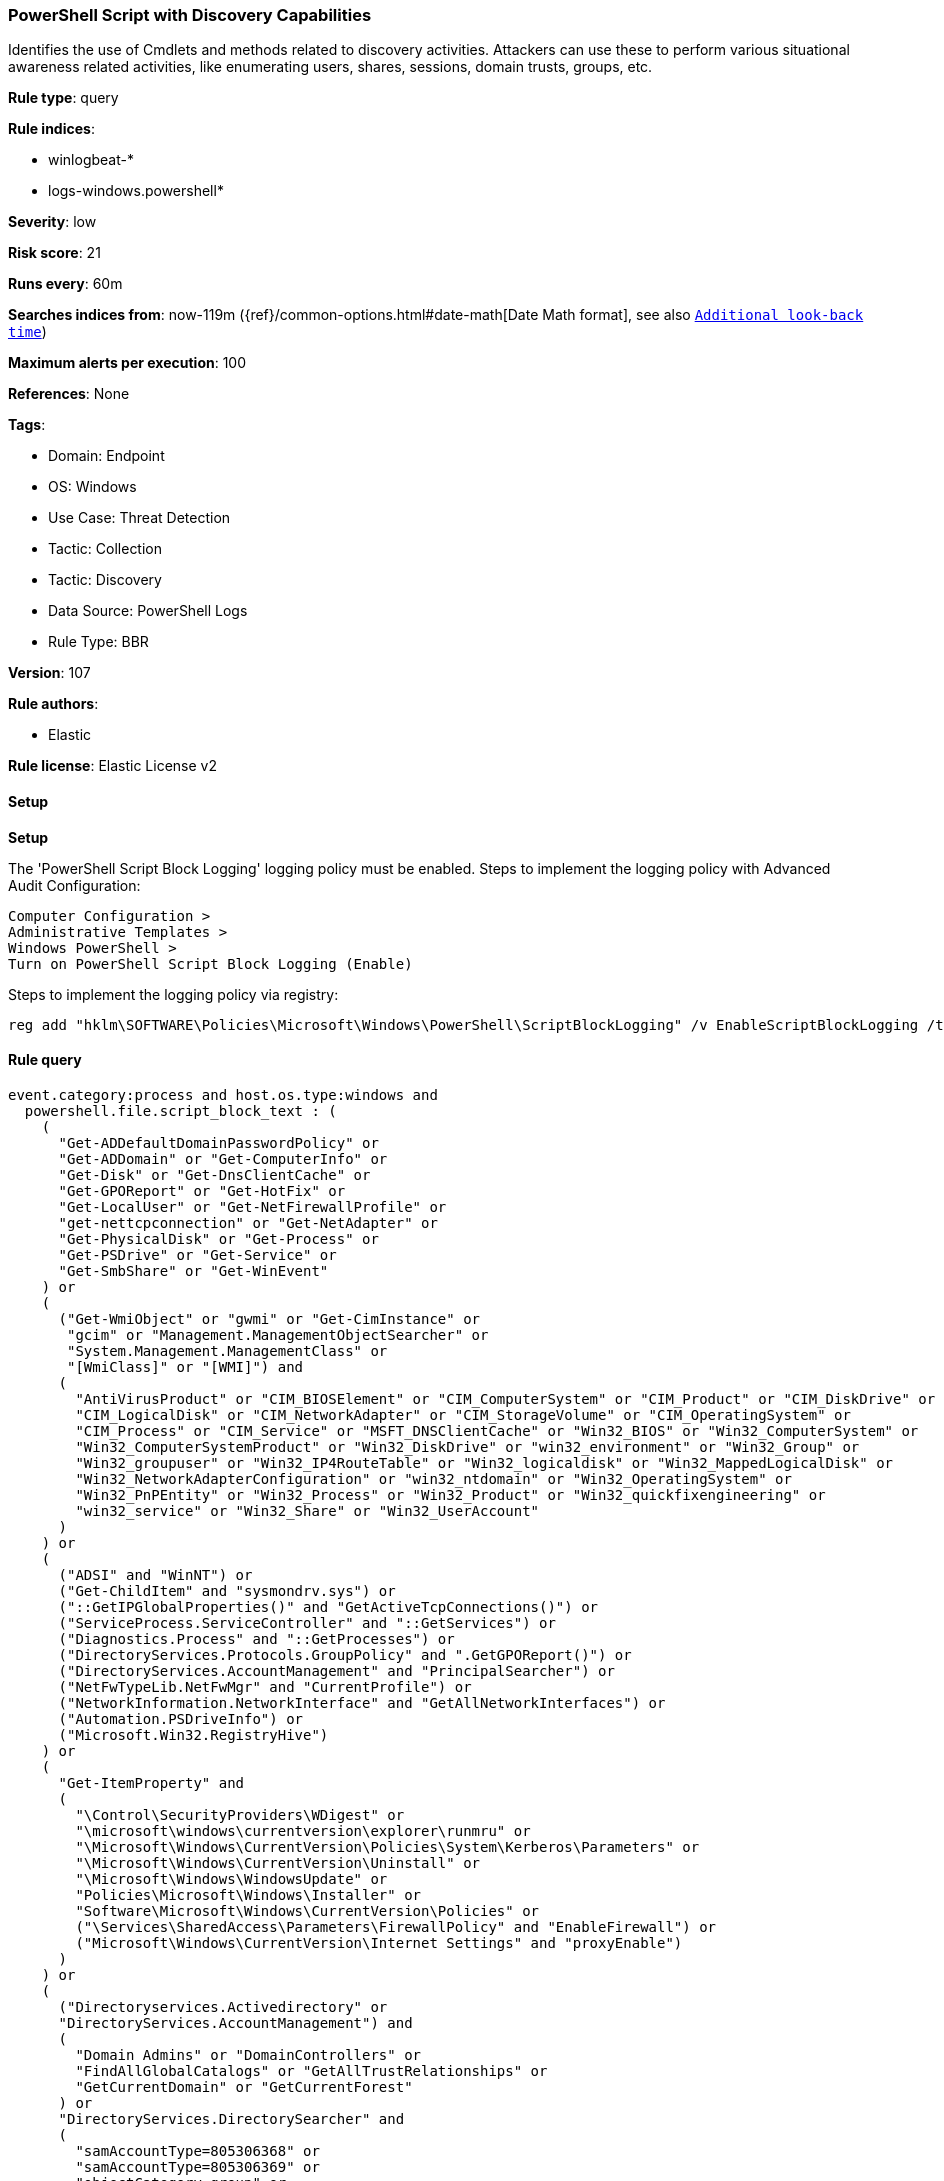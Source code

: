 [[powershell-script-with-discovery-capabilities]]
=== PowerShell Script with Discovery Capabilities

Identifies the use of Cmdlets and methods related to discovery activities. Attackers can use these to perform various situational awareness related activities, like enumerating users, shares, sessions, domain trusts, groups, etc.

*Rule type*: query

*Rule indices*: 

* winlogbeat-*
* logs-windows.powershell*

*Severity*: low

*Risk score*: 21

*Runs every*: 60m

*Searches indices from*: now-119m ({ref}/common-options.html#date-math[Date Math format], see also <<rule-schedule, `Additional look-back time`>>)

*Maximum alerts per execution*: 100

*References*: None

*Tags*: 

* Domain: Endpoint
* OS: Windows
* Use Case: Threat Detection
* Tactic: Collection
* Tactic: Discovery
* Data Source: PowerShell Logs
* Rule Type: BBR

*Version*: 107

*Rule authors*: 

* Elastic

*Rule license*: Elastic License v2


==== Setup



*Setup*


The 'PowerShell Script Block Logging' logging policy must be enabled.
Steps to implement the logging policy with Advanced Audit Configuration:

```
Computer Configuration >
Administrative Templates >
Windows PowerShell >
Turn on PowerShell Script Block Logging (Enable)
```

Steps to implement the logging policy via registry:

```
reg add "hklm\SOFTWARE\Policies\Microsoft\Windows\PowerShell\ScriptBlockLogging" /v EnableScriptBlockLogging /t REG_DWORD /d 1
```


==== Rule query


[source, js]
----------------------------------
event.category:process and host.os.type:windows and
  powershell.file.script_block_text : (
    (
      "Get-ADDefaultDomainPasswordPolicy" or
      "Get-ADDomain" or "Get-ComputerInfo" or
      "Get-Disk" or "Get-DnsClientCache" or
      "Get-GPOReport" or "Get-HotFix" or
      "Get-LocalUser" or "Get-NetFirewallProfile" or
      "get-nettcpconnection" or "Get-NetAdapter" or
      "Get-PhysicalDisk" or "Get-Process" or
      "Get-PSDrive" or "Get-Service" or
      "Get-SmbShare" or "Get-WinEvent"
    ) or
    (
      ("Get-WmiObject" or "gwmi" or "Get-CimInstance" or
       "gcim" or "Management.ManagementObjectSearcher" or
       "System.Management.ManagementClass" or
       "[WmiClass]" or "[WMI]") and
      (
        "AntiVirusProduct" or "CIM_BIOSElement" or "CIM_ComputerSystem" or "CIM_Product" or "CIM_DiskDrive" or
        "CIM_LogicalDisk" or "CIM_NetworkAdapter" or "CIM_StorageVolume" or "CIM_OperatingSystem" or
        "CIM_Process" or "CIM_Service" or "MSFT_DNSClientCache" or "Win32_BIOS" or "Win32_ComputerSystem" or
        "Win32_ComputerSystemProduct" or "Win32_DiskDrive" or "win32_environment" or "Win32_Group" or
        "Win32_groupuser" or "Win32_IP4RouteTable" or "Win32_logicaldisk" or "Win32_MappedLogicalDisk" or
        "Win32_NetworkAdapterConfiguration" or "win32_ntdomain" or "Win32_OperatingSystem" or
        "Win32_PnPEntity" or "Win32_Process" or "Win32_Product" or "Win32_quickfixengineering" or
        "win32_service" or "Win32_Share" or "Win32_UserAccount"
      )
    ) or
    (
      ("ADSI" and "WinNT") or
      ("Get-ChildItem" and "sysmondrv.sys") or
      ("::GetIPGlobalProperties()" and "GetActiveTcpConnections()") or
      ("ServiceProcess.ServiceController" and "::GetServices") or
      ("Diagnostics.Process" and "::GetProcesses") or
      ("DirectoryServices.Protocols.GroupPolicy" and ".GetGPOReport()") or
      ("DirectoryServices.AccountManagement" and "PrincipalSearcher") or
      ("NetFwTypeLib.NetFwMgr" and "CurrentProfile") or
      ("NetworkInformation.NetworkInterface" and "GetAllNetworkInterfaces") or
      ("Automation.PSDriveInfo") or
      ("Microsoft.Win32.RegistryHive")
    ) or
    (
      "Get-ItemProperty" and
      (
        "\Control\SecurityProviders\WDigest" or
        "\microsoft\windows\currentversion\explorer\runmru" or
        "\Microsoft\Windows\CurrentVersion\Policies\System\Kerberos\Parameters" or
        "\Microsoft\Windows\CurrentVersion\Uninstall" or
        "\Microsoft\Windows\WindowsUpdate" or
        "Policies\Microsoft\Windows\Installer" or
        "Software\Microsoft\Windows\CurrentVersion\Policies" or
        ("\Services\SharedAccess\Parameters\FirewallPolicy" and "EnableFirewall") or
        ("Microsoft\Windows\CurrentVersion\Internet Settings" and "proxyEnable")
      )
    ) or
    (
      ("Directoryservices.Activedirectory" or
      "DirectoryServices.AccountManagement") and 
      (
        "Domain Admins" or "DomainControllers" or
        "FindAllGlobalCatalogs" or "GetAllTrustRelationships" or
        "GetCurrentDomain" or "GetCurrentForest"
      ) or
      "DirectoryServices.DirectorySearcher" and
      (
        "samAccountType=805306368" or
        "samAccountType=805306369" or
        "objectCategory=group" or
        "objectCategory=groupPolicyContainer" or
        "objectCategory=site" or
        "objectCategory=subnet" or
        "objectClass=trustedDomain"
      )
    ) or
    (
      "Get-Process" and
      (
        "mcshield" or "windefend" or "savservice" or
        "TMCCSF" or "symantec antivirus" or
        "CSFalcon" or "TmPfw" or "kvoop"
      )
    )
  ) and
  not powershell.file.script_block_text : (
    (
      "__cmdletization_BindCommonParameters" and
      "Microsoft.PowerShell.Core\Export-ModuleMember" and
      "Microsoft.PowerShell.Cmdletization.Cim.CimCmdletAdapter"
    ) or
    "CmdletsToExport=@(\"Add-Content\","
  ) and
  not user.id : ("S-1-5-18" or "S-1-5-19" or "S-1-5-20")

----------------------------------

*Framework*: MITRE ATT&CK^TM^

* Tactic:
** Name: Discovery
** ID: TA0007
** Reference URL: https://attack.mitre.org/tactics/TA0007/
* Technique:
** Name: Account Discovery
** ID: T1087
** Reference URL: https://attack.mitre.org/techniques/T1087/
* Sub-technique:
** Name: Local Account
** ID: T1087.001
** Reference URL: https://attack.mitre.org/techniques/T1087/001/
* Sub-technique:
** Name: Domain Account
** ID: T1087.002
** Reference URL: https://attack.mitre.org/techniques/T1087/002/
* Technique:
** Name: Domain Trust Discovery
** ID: T1482
** Reference URL: https://attack.mitre.org/techniques/T1482/
* Technique:
** Name: System Information Discovery
** ID: T1082
** Reference URL: https://attack.mitre.org/techniques/T1082/
* Technique:
** Name: File and Directory Discovery
** ID: T1083
** Reference URL: https://attack.mitre.org/techniques/T1083/
* Technique:
** Name: Group Policy Discovery
** ID: T1615
** Reference URL: https://attack.mitre.org/techniques/T1615/
* Technique:
** Name: Network Share Discovery
** ID: T1135
** Reference URL: https://attack.mitre.org/techniques/T1135/
* Technique:
** Name: Password Policy Discovery
** ID: T1201
** Reference URL: https://attack.mitre.org/techniques/T1201/
* Technique:
** Name: Process Discovery
** ID: T1057
** Reference URL: https://attack.mitre.org/techniques/T1057/
* Technique:
** Name: Software Discovery
** ID: T1518
** Reference URL: https://attack.mitre.org/techniques/T1518/
* Sub-technique:
** Name: Security Software Discovery
** ID: T1518.001
** Reference URL: https://attack.mitre.org/techniques/T1518/001/
* Technique:
** Name: Query Registry
** ID: T1012
** Reference URL: https://attack.mitre.org/techniques/T1012/
* Technique:
** Name: System Information Discovery
** ID: T1082
** Reference URL: https://attack.mitre.org/techniques/T1082/
* Technique:
** Name: System Network Connections Discovery
** ID: T1049
** Reference URL: https://attack.mitre.org/techniques/T1049/
* Technique:
** Name: System Service Discovery
** ID: T1007
** Reference URL: https://attack.mitre.org/techniques/T1007/
* Tactic:
** Name: Execution
** ID: TA0002
** Reference URL: https://attack.mitre.org/tactics/TA0002/
* Technique:
** Name: Command and Scripting Interpreter
** ID: T1059
** Reference URL: https://attack.mitre.org/techniques/T1059/
* Sub-technique:
** Name: PowerShell
** ID: T1059.001
** Reference URL: https://attack.mitre.org/techniques/T1059/001/
